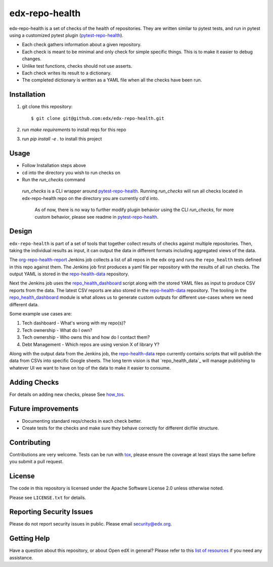 ==================
edx-repo-health
==================

edx-repo-health is a set of checks of the health of repositories.  They are written similar to pytest tests, and run in pytest using a customized pytest plugin (`pytest-repo-health`_).

- Each check gathers information about a given repository.
- Each check is meant to be minimal and only check for simple specific things. This is to make it easier to debug changes.
- Unlike test functions, checks should not use asserts.
- Each check writes its result to a dictionary.
- The completed dictionary is written as a YAML file when all the checks have
  been run.

Installation
------------

1. git clone this repository::

   $ git clone git@github.com:edx/edx-repo-health.git

2. run `make requirements` to install reqs for this repo
3. run `pip install -e .` to install this project

Usage
-----

- Follow Installation steps above
- cd into the directory you wish to run checks on
- Run the `run_checks` command

 `run_checks` is a CLI wrapper around pytest-repo-health_. Running `run_checks` will run all checks located in edx-repo-health repo on the directory you are currently cd'd into.

  As of now, there is no way to further modify plugin behavior using the CLI `run_checks`, for more custom    behavior, please see readme in pytest-repo-health_.


Design
------

``edx-repo-health`` is part of a set of tools that together collect results of checks against multiple repositories. Then, taking the individual results as input, it can output the data in different formats including aggregated views of the data.

The `org-repo-health-report`_ Jenkins job collects a list of all repos in the edx org and runs the ``repo_health`` tests defined in this repo against them.  The Jenkins job first produces a yaml file per repository with the results of all run checks.  The output YAML is stored in the `repo-health-data`_ repository.

Next the Jenkins job uses the `repo_health_dashboard`_ script along with the stored YAML files as input to produce CSV reports from the data.  The latest CSV reports are also stored in the `repo-health-data`_ repository. The tooling in the `repo_health_dashboard`_ module is what allows us to generate custom outputs for different use-cases where we need different data.

Some example use cases are:

#. Tech dashboard - What's wrong with my repo(s)?
#. Tech ownership - What do I own?
#. Tech ownership - Who owns this and how do I contact them?
#. Debt Management - Which repos are using version X of library Y?

Along with the output data from the Jenkins job, the `repo-health-data`_ repo currently contains scripts that will publish the data from CSVs into specific Google sheets. The long term vision is that `repo_health_data`_ will manage publishing to whatever UI we want to have on top of the data to make it easier to consume.

.. _org-repo-health-report: https://github.com/edx/jenkins-job-dsl-internal/blob/master/jobs/tools-edx-jenkins.edx.org/createRepoHealthJobs.groovy
.. _repo_health_dashboard: https://github.com/edx/edx-repo-health/blob/master/repo_health_dashboard/repo_health_dashboard.py
.. _repo-health-data: https://github.com/edx/repo-health-data


Adding Checks
-------------

For details on adding new checks, please See `how_tos`_.

Future improvements
-------------------

- Documenting standard reqs/checks in each check better.

- Create tests for the checks and make sure they behave correctly for different dir/file structure.


Contributing
------------

Contributions are very welcome. Tests can be run with `tox`_, please ensure
the coverage at least stays the same before you submit a pull request.


License
-------

The code in this repository is licensed under the Apache Software License 2.0 unless
otherwise noted.

Please see ``LICENSE.txt`` for details.


Reporting Security Issues
-------------------------

Please do not report security issues in public. Please email security@edx.org.


Getting Help
------------

Have a question about this repository, or about Open edX in general?  Please
refer to this `list of resources`_ if you need any assistance.

.. _list of resources: https://open.edx.org/getting-help
.. _pytest-repo-health: https://github.com/edx/pytest-repo-health
.. _how_tos: https://github.com/edx/edx-repo-health/blob/master/docs/how_tos/add_checks.rst
.. _`file an issue`: https://github.com/edx/edx-repo-health/issues
.. _`pytest`: https://github.com/pytest-dev/pytest
.. _`tox`: https://tox.readthedocs.io/en/latest/
